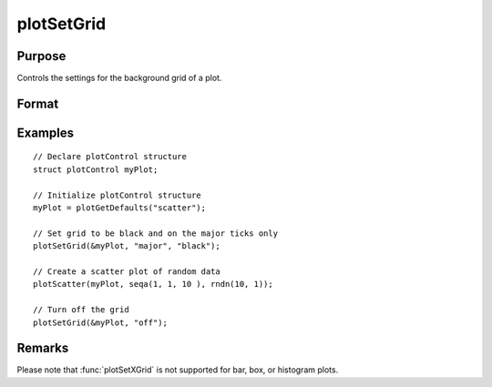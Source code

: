 
plotSetGrid
==============================================

Purpose
----------------
Controls the settings for the background grid of a plot.

Format
----------------
.. function:: plotSetGrid(&myPlot, tickStyle[, color])
              plotSetGrid(&myPlot, onOff)

    :param &myPlot: A :class:`plotControl` structure pointer.
    :type &myPlot: struct pointer

    :param tickStyle: specifies whether grid marks should be drawn on major tick marks. Options: [``"major"``, ``"minor"``, ``"both"``].
    :type tickStyle: string

    :param color: Optional argument, name or rgb value of the new color.
    :type color: string

    :param onOff: turns the grid on or off. Options: [``"on"``, ``"off"``]. If used, this must be the only argument passed to the function besides the :class:`plotControl` structure pointer.
    :type onOff: string

Examples
----------------

::

    // Declare plotControl structure
    struct plotControl myPlot;

    // Initialize plotControl structure
    myPlot = plotGetDefaults("scatter");

    // Set grid to be black and on the major ticks only
    plotSetGrid(&myPlot, "major", "black");

    // Create a scatter plot of random data
    plotScatter(myPlot, seqa(1, 1, 10 ), rndn(10, 1));

    // Turn off the grid
    plotSetGrid(&myPlot, "off");

Remarks
-------

Please note that :func:`plotSetXGrid` is not supported for bar, box, or histogram plots.


.. seealso:: Functions :func:`plotSetYGrid`, :func:`plotSetXGrid`, :func:`plotSetAxesGridPen`
